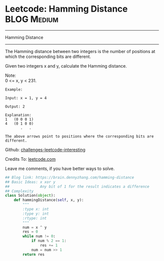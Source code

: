 * Leetcode: Hamming Distance                                         :BLOG:Medium:
#+STARTUP: showeverything
#+OPTIONS: toc:nil \n:t ^:nil creator:nil d:nil
:PROPERTIES:
:type:     #bitmanipulation
:END:
---------------------------------------------------------------------
Hamming Distance
---------------------------------------------------------------------

The Hamming distance between two integers is the number of positions at which the corresponding bits are different.

Given two integers x and y, calculate the Hamming distance.

Note:
0 <= x, y < 231.

#+BEGIN_EXAMPLE
Example:

Input: x = 1, y = 4

Output: 2

Explanation:
1   (0 0 0 1)
4   (0 1 0 0)
       .   .

The above arrows point to positions where the corresponding bits are different.
#+END_EXAMPLE

Github: [[url-external:https://github.com/DennyZhang/challenges-leetcode-interesting/tree/master/hamming-distance][challenges-leetcode-interesting]]

Credits To: [[url-external:https://leetcode.com/problems/hamming-distance/description/][leetcode.com]]

Leave me comments, if you have better ways to solve.

#+BEGIN_SRC python
## Blog link: https://brain.dennyzhang.com/hamming-distance
## Basic Ideas: x xor y
##              Any bit of 1 for the result indicates a difference
## Complexity
class Solution(object):
    def hammingDistance(self, x, y):
        """
        :type x: int
        :type y: int
        :rtype: int
        """
        num = x ^ y
        res = 0
        while num != 0:
            if num % 2 == 1:
                res += 1
            num = num >> 1
        return res
#+END_SRC
